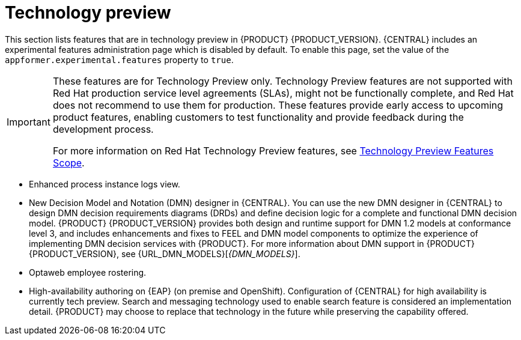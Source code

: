 [id='rn-tech-preview-con']
= Technology preview

This section lists features that are in technology preview in {PRODUCT} {PRODUCT_VERSION}. {CENTRAL} includes an experimental features administration page which is disabled by default. To enable this page, set the value of the `appformer.experimental.features` property to `true`.

[IMPORTANT]
====
These features are for Technology Preview only. Technology Preview features are not supported with Red Hat production service level agreements (SLAs), might not be functionally complete, and Red Hat does not recommend to use them for production. These features provide early access to upcoming product features, enabling customers to test functionality and provide feedback during the development process.

For more information on Red Hat Technology Preview features, see https://access.redhat.com/support/offerings/techpreview/[Technology Preview Features Scope].
====
* Enhanced process instance logs view.
//* Fuse integration: Basic Fuse integration on Karaf and {EAP} is available. Features for integration with Fuse on Karaf are listed in `org.kie/kie-karaf-features/features-fuse.xml`. For integration with Camel you can use `kie-camel` and `camel-workitem` components.
* New Decision Model and Notation (DMN) designer in {CENTRAL}. You can use the new DMN designer in {CENTRAL} to design DMN decision requirements diagrams (DRDs) and define decision logic for a complete and functional DMN decision model. {PRODUCT} {PRODUCT_VERSION} provides both design and runtime support for DMN 1.2 models at conformance level 3, and includes enhancements and fixes to FEEL and DMN model components to optimize the experience of implementing DMN decision services with {PRODUCT}. For more information about DMN support in {PRODUCT} {PRODUCT_VERSION}, see {URL_DMN_MODELS}[_{DMN_MODELS}_].
ifdef::PAM[]
* Embedded jBPM use case with a DBCP datasource.
endif::PAM[]
* Optaweb employee rostering.
* High-availability authoring on {EAP} (on premise and OpenShift). Configuration of {CENTRAL} for high availability is currently tech preview. Search and messaging technology used to enable search feature is considered an implementation detail. {PRODUCT} may choose to replace that technology in the future while preserving the capability offered.
